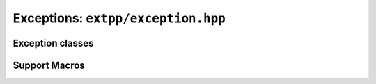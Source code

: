Exceptions: ``extpp/exception.hpp``
===================================

Exception classes
-----------------

.. doxygenclass:: extpp::exception
	:members:

.. doxygenclass:: extpp::bad_alloc
	:members:

.. doxygenclass:: extpp::corruption_error
	:members:
	
.. doxygenclass:: extpp::unsupported
	:members:
	
.. doxygenclass:: extpp::io_error
	:members:

.. doxygenclass:: extpp::usage_error
	:members:

.. doxygenclass:: extpp::bad_operation
	:members:

.. doxygenclass:: extpp::bad_cursor
	:members:

.. doxygenclass:: extpp::bad_argument
	:members:
	
Support Macros
--------------

.. doxygengroup:: exception_support
	:content-only:

